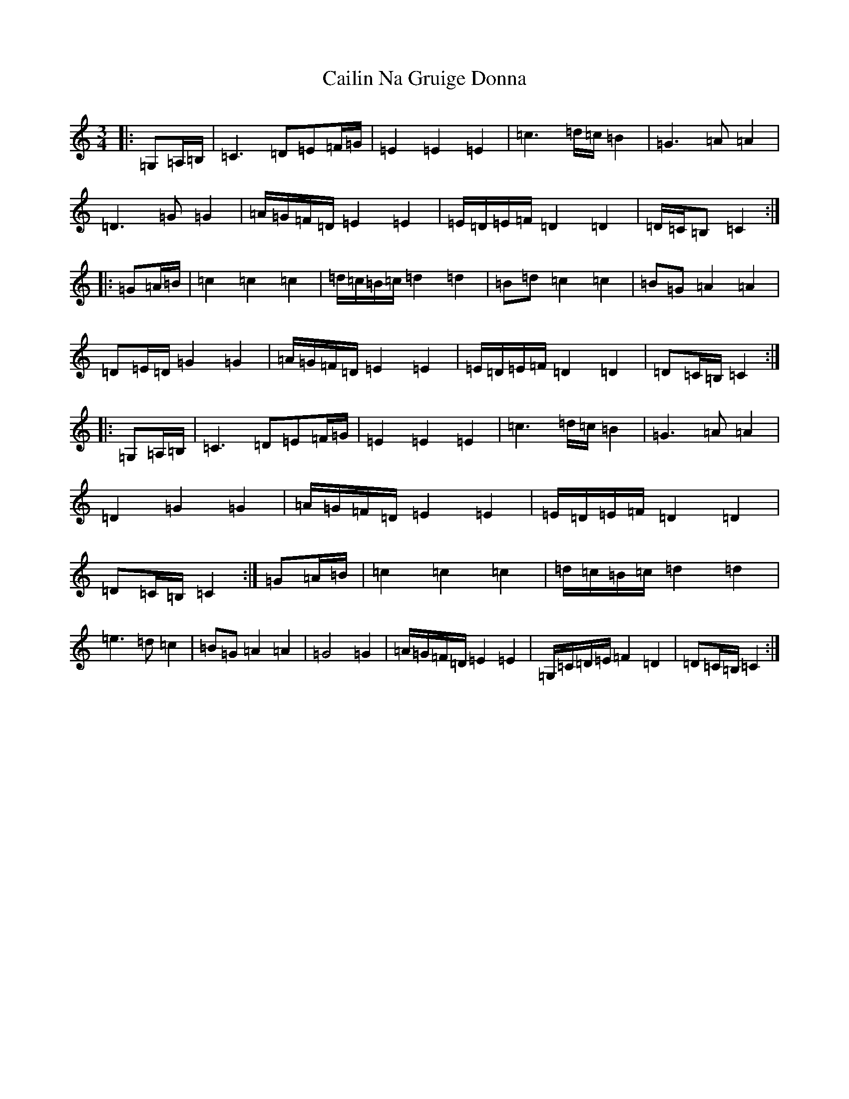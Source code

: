 X: 2994
T: Cailin Na Gruige Donna
S: https://thesession.org/tunes/6786#setting6786
R: waltz
M:3/4
L:1/8
K: C Major
|:=G,=A,/2=B,/2|=C3=D=E=F/2=G/2|=E2=E2=E2|=c3=d/2=c/2=B2|=G3=A=A2|=D3=G=G2|=A/2=G/2=F/2=D/2=E2=E2|=E/2=D/2=E/2=F/2=D2=D2|=D/2=C/2=B,=C2:||:=G=A/2=B/2|=c2=c2=c2|=d/2=c/2=B/2=c/2=d2=d2|=B=d=c2=c2|=B=G=A2=A2|=D=E/2=D/2=G2=G2|=A/2=G/2=F/2=D/2=E2=E2|=E/2=D/2=E/2=F/2=D2=D2|=D=C/2=B,/2=C2:||:=G,=A,/2=B,/2|=C3=D=E=F/2=G/2|=E2=E2=E2|=c3=d/2=c/2=B2|=G3=A=A2|=D2=G2=G2|=A/2=G/2=F/2=D/2=E2=E2|=E/2=D/2=E/2=F/2=D2=D2|=D=C/2=B,/2=C2:|=G=A/2=B/2|=c2=c2=c2|=d/2=c/2=B/2=c/2=d2=d2|=e3=d=c2|=B=G=A2=A2|=G4=G2|=A/2=G/2=F/2=D/2=E2=E2|=G,/2=C/2=D/2=E/2=F2=D2|=D=C/2=B,/2=C2:|